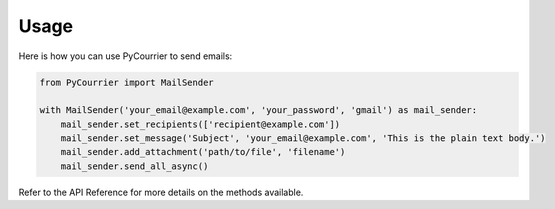 Usage
=====

Here is how you can use PyCourrier to send emails:

.. code-block:: python

    from PyCourrier import MailSender

    with MailSender('your_email@example.com', 'your_password', 'gmail') as mail_sender:
        mail_sender.set_recipients(['recipient@example.com'])
        mail_sender.set_message('Subject', 'your_email@example.com', 'This is the plain text body.')
        mail_sender.add_attachment('path/to/file', 'filename')
        mail_sender.send_all_async()

Refer to the API Reference for more details on the methods available.
